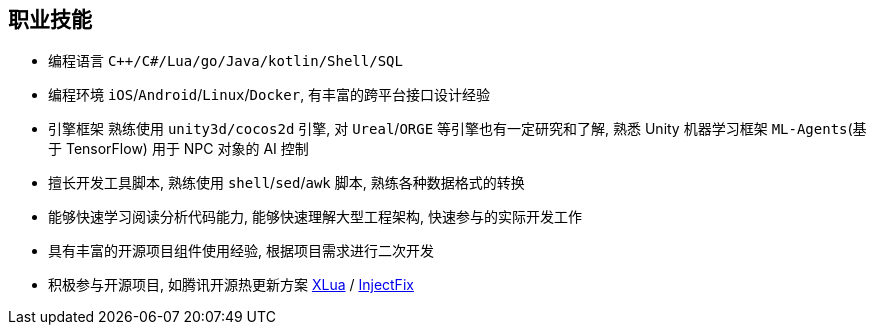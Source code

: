 
// 华为河图云测-游戏后端职位描述
// 岗位职责：
// 1、负责并参与游戏后台架构设计、系统设计、部署设计、核心模块研发；
// 2、根据项目需求，设计构建多人在线游戏的服务器方案及数据库方案；
// 3、对服务端的性能、吞吐率、稳定性、安全性等技术竞争力负责。
// 岗位要求：
// 1. 精通游戏服务器逻辑框架，系统架构，性能分析，测试，安全性等技术；
// 2.深刻理解面向对象设计和开发思想，熟悉设计模式并有丰富的实践经验；
// 3. 精通Unix/Linux环境下的C/C++开发，熟悉STL；
// 精通MonoC#开发；熟悉并行/异步/网络软件设计和开发；熟练掌握Lua语言，Python语言；有良好的计算机理论知识和规范的编码风格；
// 4.熟悉 RabbitMQ/Kafka/Redis/Memcached/MySQL/MongODB/ElasticSearch#;

== 职业技能
- 编程语言 `C++/C#/Lua/go/Java/kotlin/Shell/SQL`
- 编程环境 `iOS`/`Android`/`Linux`/`Docker`, 有丰富的跨平台接口设计经验
- 引擎框架 熟练使用 `unity3d/cocos2d` 引擎, 对 `Ureal`/`ORGE` 等引擎也有一定研究和了解, 
  熟悉 Unity 机器学习框架 `ML-Agents`(基于 TensorFlow) 用于 NPC 对象的 AI 控制
- 擅长开发工具脚本, 熟练使用 `shell`/`sed`/`awk` 脚本, 熟练各种数据格式的转换
- 能够快速学习阅读分析代码能力, 能够快速理解大型工程架构, 快速参与的实际开发工作
- 具有丰富的开源项目组件使用经验, 根据项目需求进行二次开发
- 积极参与开源项目, 如腾讯开源热更新方案 https://github.com/Tencent/xlua.git[XLua] / https://github.com/Tencent/InjectFix.git[InjectFix]
